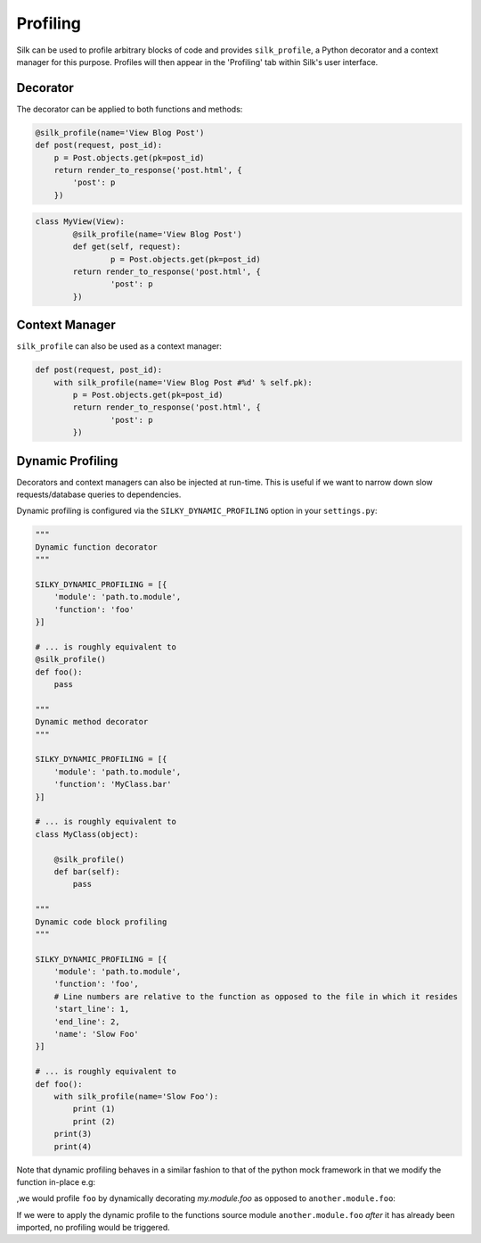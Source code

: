 Profiling
=========

Silk can be used to profile arbitrary blocks of code and provides ``silk_profile``, a Python decorator and a context manager for this purpose. Profiles will then appear in the 'Profiling' tab within Silk's user interface.

Decorator
---------

The decorator can be applied to both functions and methods:

.. code-block:: python

	@silk_profile(name='View Blog Post')
	def post(request, post_id):
	    p = Post.objects.get(pk=post_id)
	    return render_to_response('post.html', {
	        'post': p
	    })


.. code-block:: python

	class MyView(View):    
		@silk_profile(name='View Blog Post')
		def get(self, request):
			p = Post.objects.get(pk=post_id)
	    	return render_to_response('post.html', {
	        	'post': p
	    	})

Context Manager
---------------

``silk_profile`` can also be used as a context manager:

.. code-block:: python

	def post(request, post_id):
	    with silk_profile(name='View Blog Post #%d' % self.pk):
	        p = Post.objects.get(pk=post_id)
	    	return render_to_response('post.html', {
	        	'post': p
	    	})

Dynamic Profiling
-----------------

Decorators and context managers can also be injected at run-time. This is useful if we want to narrow down slow requests/database queries to dependencies.

Dynamic profiling is configured via the ``SILKY_DYNAMIC_PROFILING`` option in your ``settings.py``:

.. code-block:: python

	"""
	Dynamic function decorator
	"""

	SILKY_DYNAMIC_PROFILING = [{
	    'module': 'path.to.module',
	    'function': 'foo'
	}]

	# ... is roughly equivalent to
	@silk_profile()
	def foo():
	    pass

	"""
	Dynamic method decorator
	"""

	SILKY_DYNAMIC_PROFILING = [{
	    'module': 'path.to.module',
	    'function': 'MyClass.bar'
	}]

	# ... is roughly equivalent to
	class MyClass(object):

	    @silk_profile()
	    def bar(self):
	        pass

	"""
	Dynamic code block profiling
	"""

	SILKY_DYNAMIC_PROFILING = [{
	    'module': 'path.to.module',
	    'function': 'foo',
	    # Line numbers are relative to the function as opposed to the file in which it resides
	    'start_line': 1,
	    'end_line': 2,
	    'name': 'Slow Foo'
	}]

	# ... is roughly equivalent to
	def foo():
	    with silk_profile(name='Slow Foo'):
	        print (1)
	        print (2)
	    print(3)
	    print(4)

Note that dynamic profiling behaves in a similar fashion to that of the python mock framework in that
we modify the function in-place e.g:

.. code-block:: python
	""" my.module """
	from another.module import foo

	# ...do some stuff
	foo()
	# ...do some other stuff


,we would profile ``foo`` by dynamically decorating `my.module.foo` as opposed to ``another.module.foo``:

.. code-block:: python
	SILKY_DYNAMIC_PROFILING = [{
	    'module': 'my.module',
	    'function': 'foo'
	}]

If we were to apply the dynamic profile to the functions source module ``another.module.foo`` *after*
it has already been imported, no profiling would be triggered.
